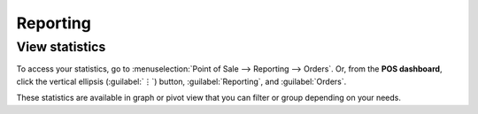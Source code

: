 =========
Reporting
=========

View statistics
===============

To access your statistics, go to :menuselection:`Point of Sale --> Reporting --> Orders`. Or, from
the **POS dashboard**, click the vertical ellipsis (:guilabel:`⋮`) button, :guilabel:`Reporting`,
and :guilabel:`Orders`.

These statistics are available in graph or pivot view that you can filter or group depending on your
needs.

